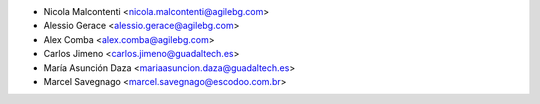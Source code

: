 * Nicola Malcontenti <nicola.malcontenti@agilebg.com>
* Alessio Gerace <alessio.gerace@agilebg.com>
* Alex Comba <alex.comba@agilebg.com>
* Carlos Jimeno <carlos.jimeno@guadaltech.es>
* María Asunción Daza <mariaasuncion.daza@guadaltech.es>
* Marcel Savegnago <marcel.savegnago@escodoo.com.br>
